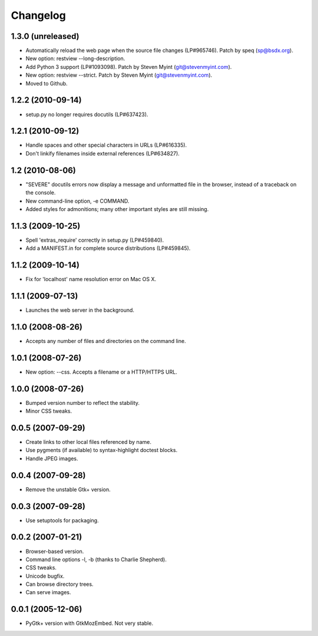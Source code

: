 Changelog
=========

1.3.0 (unreleased)
------------------

- Automatically reload the web page when the source file changes (LP#965746).
  Patch by speq (sp@bsdx.org).

- New option: restview --long-description.

- Add Python 3 support (LP#1093098).  Patch by Steven Myint (git@stevenmyint.com).

- New option: restview --strict. Patch by Steven Myint (git@stevenmyint.com).

- Moved to Github.

1.2.2 (2010-09-14)
------------------

- setup.py no longer requires docutils (LP#637423).

1.2.1 (2010-09-12)
------------------

- Handle spaces and other special characters in URLs (LP#616335).

- Don't linkify filenames inside external references (LP#634827).

1.2 (2010-08-06)
----------------

- "SEVERE" docutils errors now display a message and unformatted file in
  the browser, instead of a traceback on the console.
- New command-line option, -e COMMAND.
- Added styles for admonitions; many other important styles are still missing.

1.1.3 (2009-10-25)
------------------

- Spell 'extras_require' correctly in setup.py (LP#459840).
- Add a MANIFEST.in for complete source distributions (LP#459845).

1.1.2 (2009-10-14)
------------------

- Fix for 'localhost' name resolution error on Mac OS X.

1.1.1 (2009-07-13)
------------------

- Launches the web server in the background.

1.1.0 (2008-08-26)
------------------

- Accepts any number of files and directories on the command line.

1.0.1 (2008-07-26)
------------------

- New option: --css.  Accepts a filename or a HTTP/HTTPS URL.

1.0.0 (2008-07-26)
------------------

- Bumped version number to reflect the stability.
- Minor CSS tweaks.

0.0.5 (2007-09-29)
------------------

- Create links to other local files referenced by name.
- Use pygments (if available) to syntax-highlight doctest blocks.
- Handle JPEG images.

0.0.4 (2007-09-28)
------------------

- Remove the unstable Gtk+ version.

0.0.3 (2007-09-28)
------------------

- Use setuptools for packaging.

0.0.2 (2007-01-21)
------------------

- Browser-based version.
- Command line options -l, -b (thanks to Charlie Shepherd).
- CSS tweaks.
- Unicode bugfix.
- Can browse directory trees.
- Can serve images.

0.0.1 (2005-12-06)
------------------

- PyGtk+ version with GtkMozEmbed.  Not very stable.

